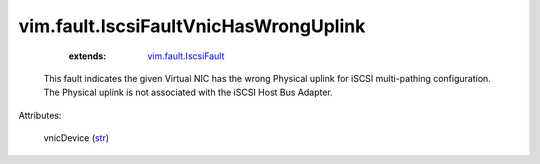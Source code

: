 .. _str: https://docs.python.org/2/library/stdtypes.html

.. _vim.fault.IscsiFault: ../../vim/fault/IscsiFault.rst


vim.fault.IscsiFaultVnicHasWrongUplink
======================================
    :extends:

        `vim.fault.IscsiFault`_

  This fault indicates the given Virtual NIC has the wrong Physical uplink for iSCSI multi-pathing configuration. The Physical uplink is not associated with the iSCSI Host Bus Adapter.

Attributes:

    vnicDevice (`str`_)




